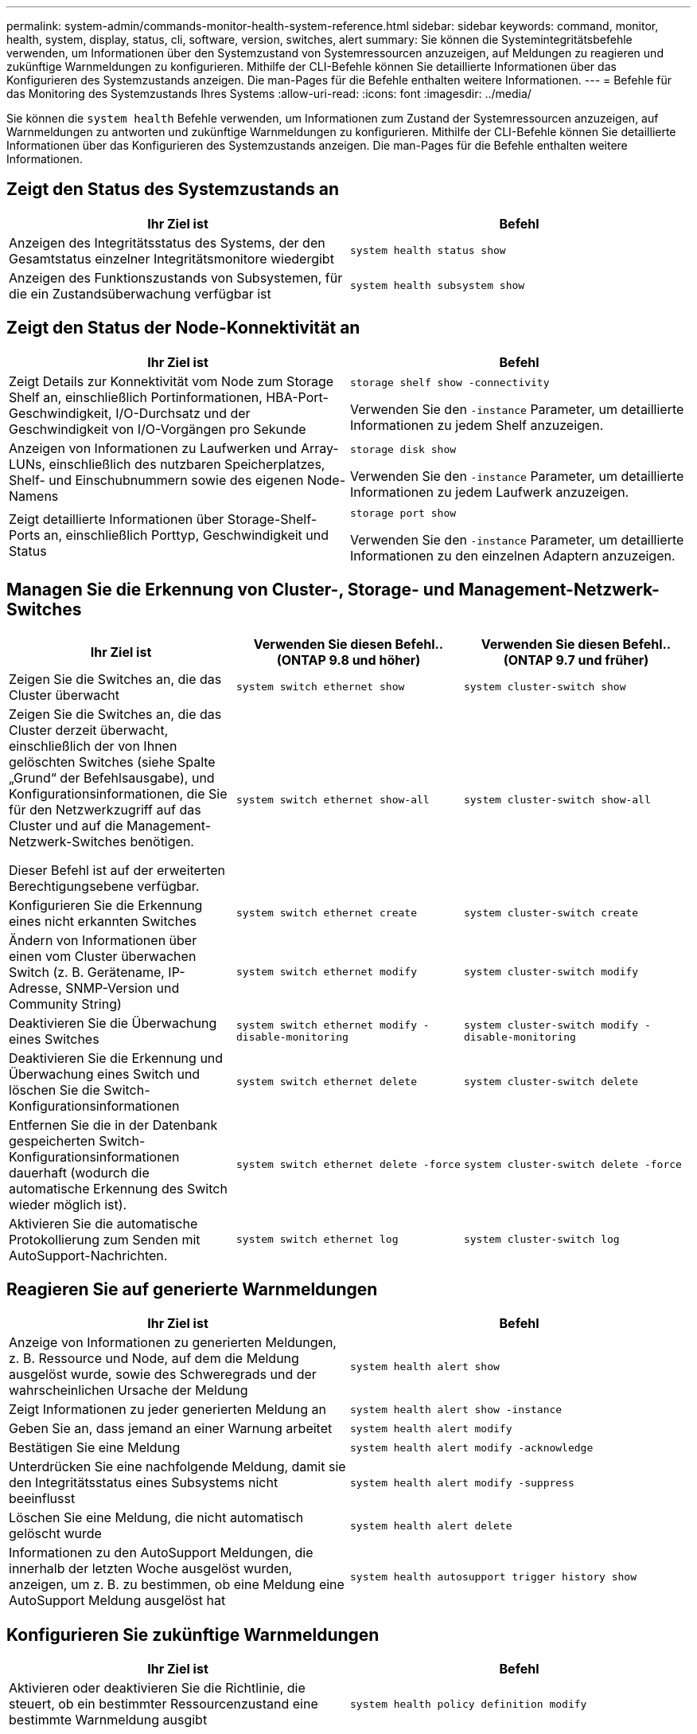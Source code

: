 ---
permalink: system-admin/commands-monitor-health-system-reference.html 
sidebar: sidebar 
keywords: command, monitor, health, system, display, status, cli, software, version, switches, alert 
summary: Sie können die Systemintegritätsbefehle verwenden, um Informationen über den Systemzustand von Systemressourcen anzuzeigen, auf Meldungen zu reagieren und zukünftige Warnmeldungen zu konfigurieren. Mithilfe der CLI-Befehle können Sie detaillierte Informationen über das Konfigurieren des Systemzustands anzeigen. Die man-Pages für die Befehle enthalten weitere Informationen. 
---
= Befehle für das Monitoring des Systemzustands Ihres Systems
:allow-uri-read: 
:icons: font
:imagesdir: ../media/


[role="lead"]
Sie können die `system health` Befehle verwenden, um Informationen zum Zustand der Systemressourcen anzuzeigen, auf Warnmeldungen zu antworten und zukünftige Warnmeldungen zu konfigurieren. Mithilfe der CLI-Befehle können Sie detaillierte Informationen über das Konfigurieren des Systemzustands anzeigen. Die man-Pages für die Befehle enthalten weitere Informationen.



== Zeigt den Status des Systemzustands an

|===
| Ihr Ziel ist | Befehl 


 a| 
Anzeigen des Integritätsstatus des Systems, der den Gesamtstatus einzelner Integritätsmonitore wiedergibt
 a| 
`system health status show`



 a| 
Anzeigen des Funktionszustands von Subsystemen, für die ein Zustandsüberwachung verfügbar ist
 a| 
`system health subsystem show`

|===


== Zeigt den Status der Node-Konnektivität an

|===
| Ihr Ziel ist | Befehl 


 a| 
Zeigt Details zur Konnektivität vom Node zum Storage Shelf an, einschließlich Portinformationen, HBA-Port-Geschwindigkeit, I/O-Durchsatz und der Geschwindigkeit von I/O-Vorgängen pro Sekunde
 a| 
`storage shelf show -connectivity`

Verwenden Sie den `-instance` Parameter, um detaillierte Informationen zu jedem Shelf anzuzeigen.



 a| 
Anzeigen von Informationen zu Laufwerken und Array-LUNs, einschließlich des nutzbaren Speicherplatzes, Shelf- und Einschubnummern sowie des eigenen Node-Namens
 a| 
`storage disk show`

Verwenden Sie den `-instance` Parameter, um detaillierte Informationen zu jedem Laufwerk anzuzeigen.



 a| 
Zeigt detaillierte Informationen über Storage-Shelf-Ports an, einschließlich Porttyp, Geschwindigkeit und Status
 a| 
`storage port show`

Verwenden Sie den `-instance` Parameter, um detaillierte Informationen zu den einzelnen Adaptern anzuzeigen.

|===


== Managen Sie die Erkennung von Cluster-, Storage- und Management-Netzwerk-Switches

[cols="3*"]
|===
| Ihr Ziel ist | Verwenden Sie diesen Befehl.. (ONTAP 9.8 und höher) | Verwenden Sie diesen Befehl.. (ONTAP 9.7 und früher) 


 a| 
Zeigen Sie die Switches an, die das Cluster überwacht
 a| 
`system switch ethernet show`
 a| 
`system cluster-switch show`



 a| 
Zeigen Sie die Switches an, die das Cluster derzeit überwacht, einschließlich der von Ihnen gelöschten Switches (siehe Spalte „Grund“ der Befehlsausgabe), und Konfigurationsinformationen, die Sie für den Netzwerkzugriff auf das Cluster und auf die Management-Netzwerk-Switches benötigen.

Dieser Befehl ist auf der erweiterten Berechtigungsebene verfügbar.
 a| 
`system switch ethernet show-all`
 a| 
`system cluster-switch show-all`



 a| 
Konfigurieren Sie die Erkennung eines nicht erkannten Switches
 a| 
`system switch ethernet create`
 a| 
`system cluster-switch create`



 a| 
Ändern von Informationen über einen vom Cluster überwachen Switch (z. B. Gerätename, IP-Adresse, SNMP-Version und Community String)
 a| 
`system switch ethernet modify`
 a| 
`system cluster-switch modify`



 a| 
Deaktivieren Sie die Überwachung eines Switches
 a| 
`system switch ethernet modify -disable-monitoring`
 a| 
`system cluster-switch modify -disable-monitoring`



 a| 
Deaktivieren Sie die Erkennung und Überwachung eines Switch und löschen Sie die Switch-Konfigurationsinformationen
 a| 
`system switch ethernet delete`
 a| 
`system cluster-switch delete`



 a| 
Entfernen Sie die in der Datenbank gespeicherten Switch-Konfigurationsinformationen dauerhaft (wodurch die automatische Erkennung des Switch wieder möglich ist).
 a| 
`system switch ethernet delete -force`
 a| 
`system cluster-switch delete -force`



 a| 
Aktivieren Sie die automatische Protokollierung zum Senden mit AutoSupport-Nachrichten.
 a| 
`system switch ethernet log`
 a| 
`system cluster-switch log`

|===


== Reagieren Sie auf generierte Warnmeldungen

|===
| Ihr Ziel ist | Befehl 


 a| 
Anzeige von Informationen zu generierten Meldungen, z. B. Ressource und Node, auf dem die Meldung ausgelöst wurde, sowie des Schweregrads und der wahrscheinlichen Ursache der Meldung
 a| 
`system health alert show`



 a| 
Zeigt Informationen zu jeder generierten Meldung an
 a| 
`system health alert show -instance`



 a| 
Geben Sie an, dass jemand an einer Warnung arbeitet
 a| 
`system health alert modify`



 a| 
Bestätigen Sie eine Meldung
 a| 
`system health alert modify -acknowledge`



 a| 
Unterdrücken Sie eine nachfolgende Meldung, damit sie den Integritätsstatus eines Subsystems nicht beeinflusst
 a| 
`system health alert modify -suppress`



 a| 
Löschen Sie eine Meldung, die nicht automatisch gelöscht wurde
 a| 
`system health alert delete`



 a| 
Informationen zu den AutoSupport Meldungen, die innerhalb der letzten Woche ausgelöst wurden, anzeigen, um z. B. zu bestimmen, ob eine Meldung eine AutoSupport Meldung ausgelöst hat
 a| 
`system health autosupport trigger history show`

|===


== Konfigurieren Sie zukünftige Warnmeldungen

|===
| Ihr Ziel ist | Befehl 


 a| 
Aktivieren oder deaktivieren Sie die Richtlinie, die steuert, ob ein bestimmter Ressourcenzustand eine bestimmte Warnmeldung ausgibt
 a| 
`system health policy definition modify`

|===


== Zeigt Informationen zur Konfiguration der Systemzustandsüberwachung an

|===
| Ihr Ziel ist | Befehl 


 a| 
Anzeigen von Informationen über Systemzustandsüberwachung, z. B. ihre Nodes, Namen, Subsysteme und Status
 a| 
`system health config show`

[NOTE]
====
Verwenden Sie den `-instance` Parameter, um detaillierte Informationen zu jeder Systemzustandsüberwachung anzuzeigen.

====


 a| 
Zeigen Sie Informationen zu den Meldungen an, die eine Systemzustandsüberwachung möglicherweise generiert werden kann
 a| 
`system health alert definition show`

[NOTE]
====
Verwenden Sie den `-instance` Parameter, um detaillierte Informationen zu den einzelnen Meldungsdefinitionen anzuzeigen.

====


 a| 
Anzeigen von Informationen über Richtlinien der Systemzustandsüberwachung, die bestimmen, wann Meldungen ausgegeben werden
 a| 
`system health policy definition show`

[NOTE]
====
Mit dem `-instance` Parameter können Sie detaillierte Informationen zu den einzelnen Richtlinien anzeigen. Verwenden Sie andere Parameter, um die Meldungsliste zu filtern, z. B. nach Richtlinienstatus (aktiviert oder nicht), Systemzustandsüberwachung, Meldung usw.

====
|===
